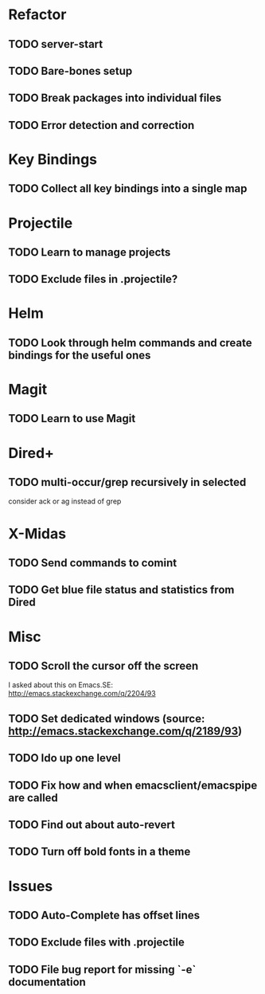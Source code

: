 * Refactor
** TODO server-start
** TODO Bare-bones setup
** TODO Break packages into individual files
** TODO Error detection and correction
* Key Bindings
** TODO Collect all key bindings into a single map
* Projectile
** TODO Learn to manage projects
** TODO Exclude files in .projectile?
* Helm
** TODO Look through helm commands and create bindings for the useful ones
* Magit
** TODO Learn to use Magit
* Dired+
** TODO multi-occur/grep recursively in selected
   consider ack or ag instead of grep
* X-Midas
** TODO Send commands to comint
** TODO Get blue file status and statistics from Dired
* Misc
** TODO Scroll the cursor off the screen
   I asked about this on Emacs.SE: http://emacs.stackexchange.com/q/2204/93
** TODO Set dedicated windows (source: http://emacs.stackexchange.com/q/2189/93)
** TODO Ido up one level
** TODO Fix how and when emacsclient/emacspipe are called
** TODO Find out about auto-revert
** TODO Turn off bold fonts in a theme
* Issues
** TODO Auto-Complete has offset lines
** TODO Exclude files with .projectile
** TODO File bug report for missing `-e` documentation
